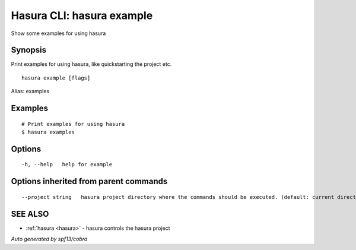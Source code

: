 .. _hasura_example:

Hasura CLI: hasura example
--------------------------

Show some examples for using hasura

Synopsis
~~~~~~~~


Print examples for using hasura, like quickstarting the project etc.

::

  hasura example [flags]

Alias: examples

Examples
~~~~~~~~

::

    # Print examples for using hasura
    $ hasura examples

Options
~~~~~~~

::

  -h, --help   help for example

Options inherited from parent commands
~~~~~~~~~~~~~~~~~~~~~~~~~~~~~~~~~~~~~~

::

      --project string   hasura project directory where the commands should be executed. (default: current directory)

SEE ALSO
~~~~~~~~

* :ref:`hasura <hasura>` 	 - hasura controls the hasura project

*Auto generated by spf13/cobra*
